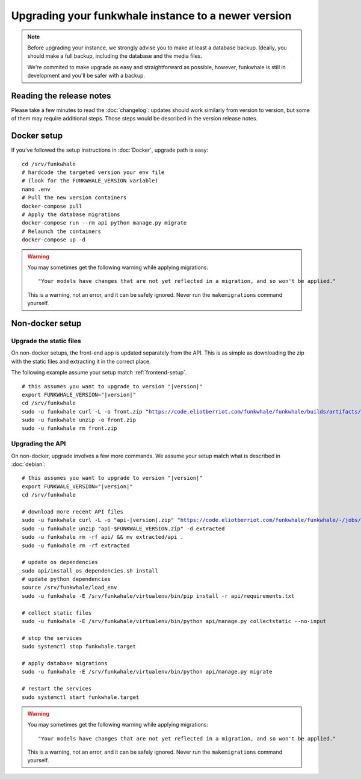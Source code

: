 Upgrading your funkwhale instance to a newer version
====================================================

.. note::

    Before upgrading your instance, we strongly advise you to make at least a database backup. Ideally, you should make a full backup, including
    the database and the media files.

    We're commited to make upgrade as easy and straightforward as possible,
    however, funkwhale is still in development and you'll be safer with a backup.


Reading the release notes
-------------------------

Please take a few minutes to read the :doc:`changelog`: updates should work
similarly from version to version, but some of them may require additional steps.
Those steps would be described in the version release notes.


Docker setup
------------

If you've followed the setup instructions in :doc:`Docker`, upgrade path is
easy:

.. parsed-literal::

    cd /srv/funkwhale
    # hardcode the targeted version your env file
    # (look for the FUNKWHALE_VERSION variable)
    nano .env
    # Pull the new version containers
    docker-compose pull
    # Apply the database migrations
    docker-compose run --rm api python manage.py migrate
    # Relaunch the containers
    docker-compose up -d

.. warning::

    You may sometimes get the following warning while applying migrations::

        "Your models have changes that are not yet reflected in a migration, and so won't be applied."

    This is a warning, not an error, and it can be safely ignored.
    Never run the ``makemigrations`` command yourself.


Non-docker setup
----------------

Upgrade the static files
^^^^^^^^^^^^^^^^^^^^^^^^

On non-docker setups, the front-end app
is updated separately from the API. This is as simple as downloading
the zip with the static files and extracting it in the correct place.

The following example assume your setup match :ref:`frontend-setup`.

.. parsed-literal::

    # this assumes you want to upgrade to version "|version|"
    export FUNKWHALE_VERSION="|version|"
    cd /srv/funkwhale
    sudo -u funkwhale curl -L -o front.zip "https://code.eliotberriot.com/funkwhale/funkwhale/builds/artifacts/$FUNKWHALE_VERSION/download?job=build_front"
    sudo -u funkwhale unzip -o front.zip
    sudo -u funkwhale rm front.zip

Upgrading the API
^^^^^^^^^^^^^^^^^

On non-docker, upgrade involves a few more commands. We assume your setup
match what is described in :doc:`debian`:

.. parsed-literal::

    # this assumes you want to upgrade to version "|version|"
    export FUNKWALE_VERSION="|version|"
    cd /srv/funkwhale

    # download more recent API files
    sudo -u funkwhale curl -L -o "api-|version|.zip" "https://code.eliotberriot.com/funkwhale/funkwhale/-/jobs/artifacts/$FUNKWALE_VERSION/download?job=build_api"
    sudo -u funkwhale unzip "api-$FUNKWALE_VERSION.zip" -d extracted
    sudo -u funkwhale rm -rf api/ && mv extracted/api .
    sudo -u funkwhale rm -rf extracted

    # update os dependencies
    sudo api/install_os_dependencies.sh install
    # update python dependencies
    source /srv/funkwhale/load_env
    sudo -u funkwhale -E /srv/funkwhale/virtualenv/bin/pip install -r api/requirements.txt

    # collect static files
    sudo -u funkwhale -E /srv/funkwhale/virtualenv/bin/python api/manage.py collectstatic --no-input

    # stop the services
    sudo systemctl stop funkwhale.target

    # apply database migrations
    sudo -u funkwhale -E /srv/funkwhale/virtualenv/bin/python api/manage.py migrate

    # restart the services
    sudo systemctl start funkwhale.target

.. warning::

    You may sometimes get the following warning while applying migrations::

        "Your models have changes that are not yet reflected in a migration, and so won't be applied."

    This is a warning, not an error, and it can be safely ignored.
    Never run the ``makemigrations`` command yourself.
